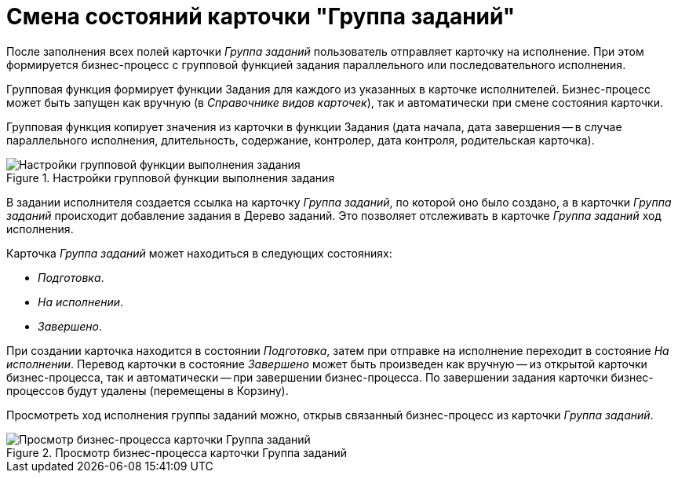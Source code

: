 = Смена состояний карточки "Группа заданий"

После заполнения всех полей карточки _Группа заданий_ пользователь отправляет карточку на исполнение. При этом формируется бизнес-процесс с групповой функцией задания параллельного или последовательного исполнения.

Групповая функция формирует функции Задания для каждого из указанных в карточке исполнителей. Бизнес-процесс может быть запущен как вручную (в _Справочнике видов карточек_), так и автоматически при смене состояния карточки.

Групповая функция копирует значения из карточки в функции Задания (дата начала, дата завершения -- в случае параллельного исполнения, длительность, содержание, контролер, дата контроля, родительская карточка).

.Настройки групповой функции выполнения задания
image::task-group-function.png[Настройки групповой функции выполнения задания]

В задании исполнителя создается ссылка на карточку _Группа заданий_, по которой оно было создано, а в карточки _Группа заданий_ происходит добавление задания в Дерево заданий. Это позволяет отслеживать в карточке _Группа заданий_ ход исполнения.

.Карточка _Группа заданий_ может находиться в следующих состояниях:
* _Подготовка_.
* _На исполнении_.
* _Завершено_.

При создании карточка находится в состоянии _Подготовка_, затем при отправке на исполнение переходит в состояние _На исполнении_. Перевод карточки в состояние _Завершено_ может быть произведен как вручную -- из открытой карточки бизнес-процесса, так и автоматически -- при завершении бизнес-процесса. По завершении задания карточки бизнес-процессов будут удалены (перемещены в Корзину).

Просмотреть ход исполнения группы заданий можно, открыв связанный бизнес-процесс из карточки _Группа заданий_.

.Просмотр бизнес-процесса карточки Группа заданий
image::task-group-b-p.png[Просмотр бизнес-процесса карточки Группа заданий]
